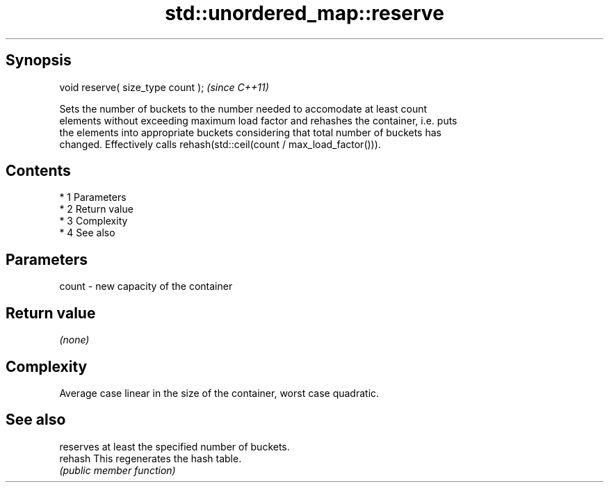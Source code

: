 .TH std::unordered_map::reserve 3 "Apr 19 2014" "1.0.0" "C++ Standard Libary"
.SH Synopsis
   void reserve( size_type count );  \fI(since C++11)\fP

   Sets the number of buckets to the number needed to accomodate at least count
   elements without exceeding maximum load factor and rehashes the container, i.e. puts
   the elements into appropriate buckets considering that total number of buckets has
   changed. Effectively calls rehash(std::ceil(count / max_load_factor())).

.SH Contents

     * 1 Parameters
     * 2 Return value
     * 3 Complexity
     * 4 See also

.SH Parameters

   count - new capacity of the container

.SH Return value

   \fI(none)\fP

.SH Complexity

   Average case linear in the size of the container, worst case quadratic.

.SH See also

          reserves at least the specified number of buckets.
   rehash This regenerates the hash table.
          \fI(public member function)\fP
